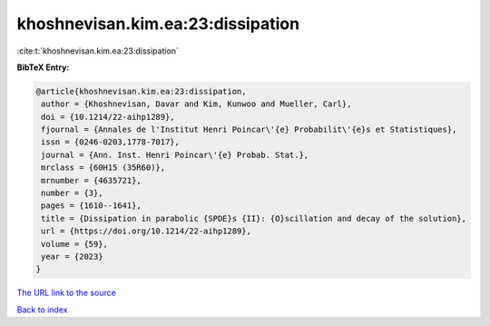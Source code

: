 khoshnevisan.kim.ea:23:dissipation
==================================

:cite:t:`khoshnevisan.kim.ea:23:dissipation`

**BibTeX Entry:**

.. code-block:: bibtex

   @article{khoshnevisan.kim.ea:23:dissipation,
    author = {Khoshnevisan, Davar and Kim, Kunwoo and Mueller, Carl},
    doi = {10.1214/22-aihp1289},
    fjournal = {Annales de l'Institut Henri Poincar\'{e} Probabilit\'{e}s et Statistiques},
    issn = {0246-0203,1778-7017},
    journal = {Ann. Inst. Henri Poincar\'{e} Probab. Stat.},
    mrclass = {60H15 (35R60)},
    mrnumber = {4635721},
    number = {3},
    pages = {1610--1641},
    title = {Dissipation in parabolic {SPDE}s {II}: {O}scillation and decay of the solution},
    url = {https://doi.org/10.1214/22-aihp1289},
    volume = {59},
    year = {2023}
   }
`The URL link to the source <ttps://doi.org/10.1214/22-aihp1289}>`_


`Back to index <../By-Cite-Keys.html>`_
